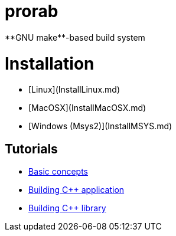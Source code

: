 = prorab
**GNU make**-based build system

# Installation
- [Linux](InstallLinux.md)
- [MacOSX](InstallMacOSX.md)
- [Windows (Msys2)](InstallMSYS.md)

== Tutorials
- link:TutorialBasicConcepts.md[Basic concepts]
- link:TutorialBuildApplication.md[Building C++ application]
- link:TutorialBuildLibrary.md[Building C++ library]
